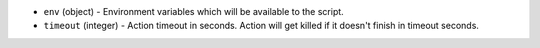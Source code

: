 .. NOTE: This file has been generated automatically, don't manually edit it

* ``env`` (object) - Environment variables which will be available to the script.
* ``timeout`` (integer) - Action timeout in seconds. Action will get killed if it doesn't finish in timeout seconds.